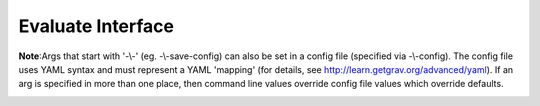 Evaluate Interface
==================

**Note**:Args that start with '-\\-' (eg. -\\-save-config) can also be set in a config file
(specified via -\\-config). The config file uses YAML syntax and must represent
a YAML 'mapping' (for details, see http://learn.getgrav.org/advanced/yaml). If
an arg is specified in more than one place, then command line values override
config file values which override defaults.

.. _evaluate-flags:

.. argparse::
   :module: kiwi.cli.pipelines.evaluate
   :passparser:
   :func: evaluate_opts
   :prog: kiwi evaluate

